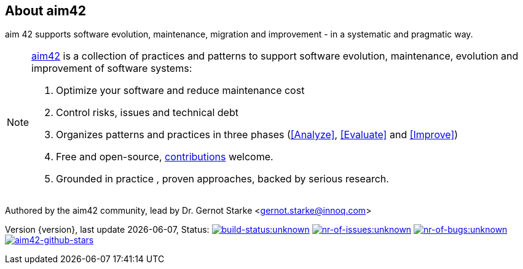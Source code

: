 :numbered!:

== About aim42

[role="lead"]
aim 42 supports software evolution, maintenance, migration and improvement - in a systematic and pragmatic way.



[NOTE]
--
http://aim42.org[aim42] is a collection of practices and patterns to support software evolution, maintenance, evolution and improvement of software systems:

. Optimize your software and reduce maintenance cost
. Control risks, issues and technical debt
. Organizes patterns and practices in three phases (<<Analyze>>, <<Evaluate>> and <<Improve>>)
. Free and open-source, <<contributions,contributions>> welcome.
. Grounded in practice , proven approaches, backed by serious research.
--

Authored by the aim42 community, lead by Dr. Gernot Starke <gernot.starke@innoq.com>

[small]#Version {version}, last update {docdate}, Status:#
image:http://img.shields.io/travis/aim42/aim42/master.svg[link="https://travis-ci.org/aim42/aim42",window="_blank", alt="build-status:unknown"]
image:http://img.shields.io/github/issues/aim42/aim42.svg[link="https://github.com/aim42/aim42/issues",window="_blank", alt="nr-of-issues:unknown"]
image:https://badge.waffle.io/aim42/aim42.png?label=bug&title=bugs[link="https://github.com/aim42/aim42/issues?label=bug",window="_blank",alt="nr-of-bugs:unknown"]
image:https://img.shields.io/github/stars/aim42/aim42.svg[link="https://github.com/aim42/aim42",window="_blank", alt="aim42-github-stars"]

